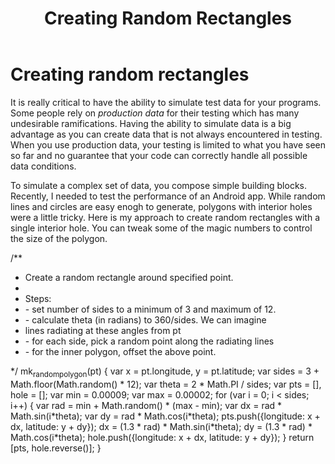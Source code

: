 #+title: Creating Random Rectangles
#+summary:
#+publish-date: 2018-01-31
#+tags: JavaScript, gist
#+export_file_name: ../../2018/RandomOffsetRectangles.html
#+options: num:nil

* Creating random rectangles
It is really critical to have the ability to simulate test data for
your programs. Some people rely on /production data/ for their testing
which has many undesirable ramifications. Having the ability to
simulate data is a big advantage as you can create data that is not
always encountered in testing. When you use production data, your
testing is limited to what you have seen so far and no guarantee that
your code can correctly handle all possible data conditions.

To simulate a complex set of data, you compose simple building
blocks. Recently, I needed to test the performance of an Android
app. While random lines and circles are easy enogh to generate,
polygons with interior holes were a little tricky. Here is my approach
to create random rectangles with a single interior hole. You can tweak
some of the magic numbers to control the size of the polygon.


#+BEGIN_SRC js
  /**
    * Create a random rectangle around specified point.
    *
    * Steps:
    * - set number of sides to a minimum of 3 and maximum of 12.
    * - calculate theta (in radians) to 360/sides. We can imagine
    *   lines radiating at these angles from pt
    * - for each side, pick a random point along the radiating lines
    * - for the inner polygon, offset the above point.
    */
  mk_random_polygon(pt) {
      var x = pt.longitude, y = pt.latitude;
      var sides = 3 + Math.floor(Math.random() * 12);
      var theta = 2 * Math.PI / sides;
      var pts = [], hole = [];
      var min = 0.00009;
      var max = 0.00002;
      for (var i = 0; i < sides; i++) {
          var rad = min + Math.random() * (max - min);
          var dx = rad * Math.sin(i*theta);
          var dy = rad  * Math.cos(i*theta);
          pts.push({longitude: x + dx, latitude: y + dy});
          dx = (1.3 * rad) * Math.sin(i*theta);
          dy = (1.3 * rad)  * Math.cos(i*theta);
          hole.push({longitude: x + dx, latitude: y + dy});
      }
      return [pts, hole.reverse()];
  }
#+END_SEC
